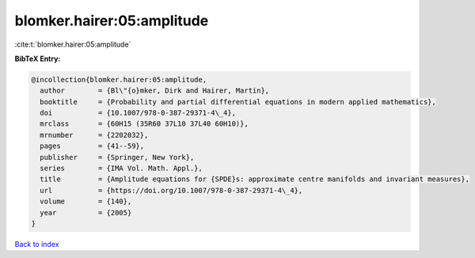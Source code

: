 blomker.hairer:05:amplitude
===========================

:cite:t:`blomker.hairer:05:amplitude`

**BibTeX Entry:**

.. code-block:: bibtex

   @incollection{blomker.hairer:05:amplitude,
     author        = {Bl\"{o}mker, Dirk and Hairer, Martin},
     booktitle     = {Probability and partial differential equations in modern applied mathematics},
     doi           = {10.1007/978-0-387-29371-4\_4},
     mrclass       = {60H15 (35R60 37L10 37L40 60H10)},
     mrnumber      = {2202032},
     pages         = {41--59},
     publisher     = {Springer, New York},
     series        = {IMA Vol. Math. Appl.},
     title         = {Amplitude equations for {SPDE}s: approximate centre manifolds and invariant measures},
     url           = {https://doi.org/10.1007/978-0-387-29371-4\_4},
     volume        = {140},
     year          = {2005}
   }

`Back to index <../By-Cite-Keys.html>`_
